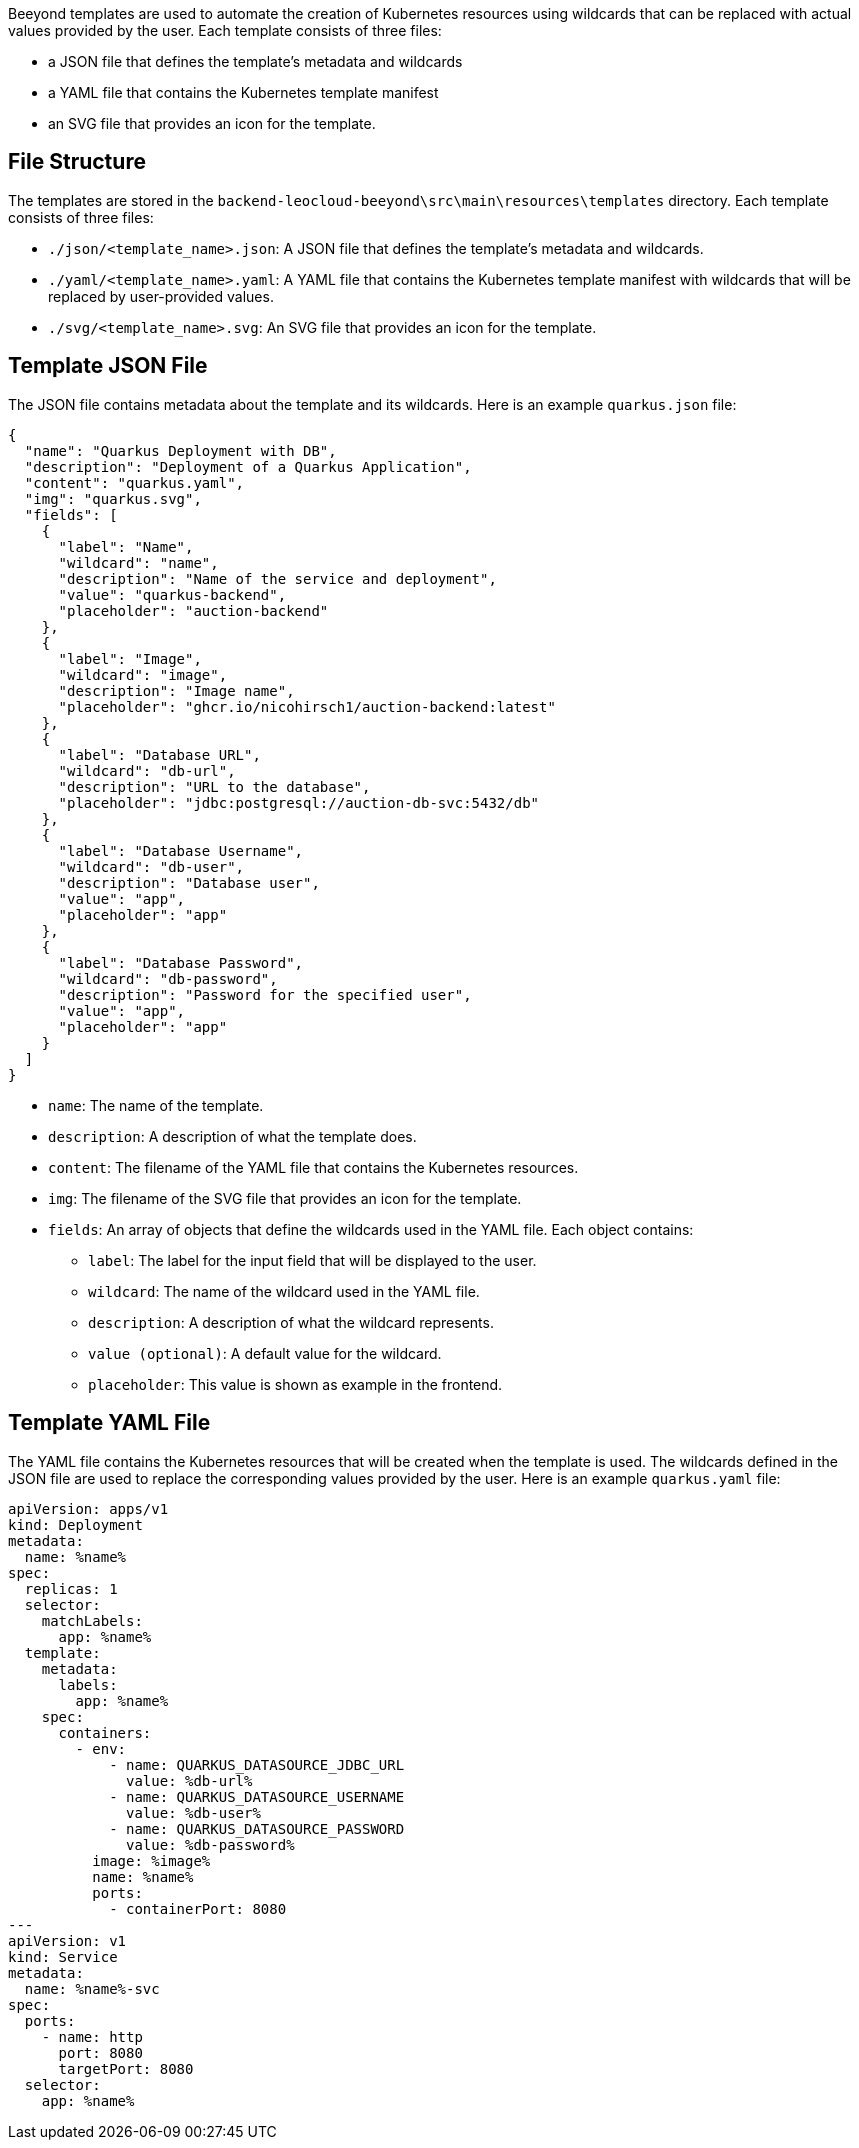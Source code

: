 Beeyond templates are used to automate the creation of Kubernetes resources using wildcards that can be replaced with actual values provided by the user.
Each template consists of three files:

* a JSON file that defines the template's metadata and wildcards
* a YAML file that contains the Kubernetes template manifest
* an SVG file that provides an icon for the template.

== File Structure

The templates are stored in the `backend-leocloud-beeyond\src\main\resources\templates` directory.
Each template consists of three files:

* `./json/<template_name>.json`: A JSON file that defines the template's metadata and wildcards.
* `./yaml/<template_name>.yaml`: A YAML file that contains the Kubernetes template manifest with wildcards that will be replaced by user-provided values.
* `./svg/<template_name>.svg`: An SVG file that provides an icon for the template.

== Template JSON File

The JSON file contains metadata about the template and its wildcards. Here is an example `quarkus.json` file:

[source,json]
{
  "name": "Quarkus Deployment with DB",
  "description": "Deployment of a Quarkus Application",
  "content": "quarkus.yaml",
  "img": "quarkus.svg",
  "fields": [
    {
      "label": "Name",
      "wildcard": "name",
      "description": "Name of the service and deployment",
      "value": "quarkus-backend",
      "placeholder": "auction-backend"
    },
    {
      "label": "Image",
      "wildcard": "image",
      "description": "Image name",
      "placeholder": "ghcr.io/nicohirsch1/auction-backend:latest"
    },
    {
      "label": "Database URL",
      "wildcard": "db-url",
      "description": "URL to the database",
      "placeholder": "jdbc:postgresql://auction-db-svc:5432/db"
    },
    {
      "label": "Database Username",
      "wildcard": "db-user",
      "description": "Database user",
      "value": "app",
      "placeholder": "app"
    },
    {
      "label": "Database Password",
      "wildcard": "db-password",
      "description": "Password for the specified user",
      "value": "app",
      "placeholder": "app"
    }
  ]
}


* `name`: The name of the template.
* `description`: A description of what the template does.
* `content`: The filename of the YAML file that contains the Kubernetes resources.
* `img`: The filename of the SVG file that provides an icon for the template.
* `fields`: An array of objects that define the wildcards used in the YAML file. Each object contains:
** `label`: The label for the input field that will be displayed to the user.
** `wildcard`: The name of the wildcard used in the YAML file.
** `description`: A description of what the wildcard represents.
** `value (optional)`: A default value for the wildcard.
** `placeholder`: This value is shown as example in the frontend.

== Template YAML File

The YAML file contains the Kubernetes resources that will be created when the template is used.
The wildcards defined in the JSON file are used to replace the corresponding values provided by the user.
Here is an example `quarkus.yaml` file:

[source,yaml]
apiVersion: apps/v1
kind: Deployment
metadata:
  name: %name%
spec:
  replicas: 1
  selector:
    matchLabels:
      app: %name%
  template:
    metadata:
      labels:
        app: %name%
    spec:
      containers:
        - env:
            - name: QUARKUS_DATASOURCE_JDBC_URL
              value: %db-url%
            - name: QUARKUS_DATASOURCE_USERNAME
              value: %db-user%
            - name: QUARKUS_DATASOURCE_PASSWORD
              value: %db-password%
          image: %image%
          name: %name%
          ports:
            - containerPort: 8080
---
apiVersion: v1
kind: Service
metadata:
  name: %name%-svc
spec:
  ports:
    - name: http
      port: 8080
      targetPort: 8080
  selector:
    app: %name%
